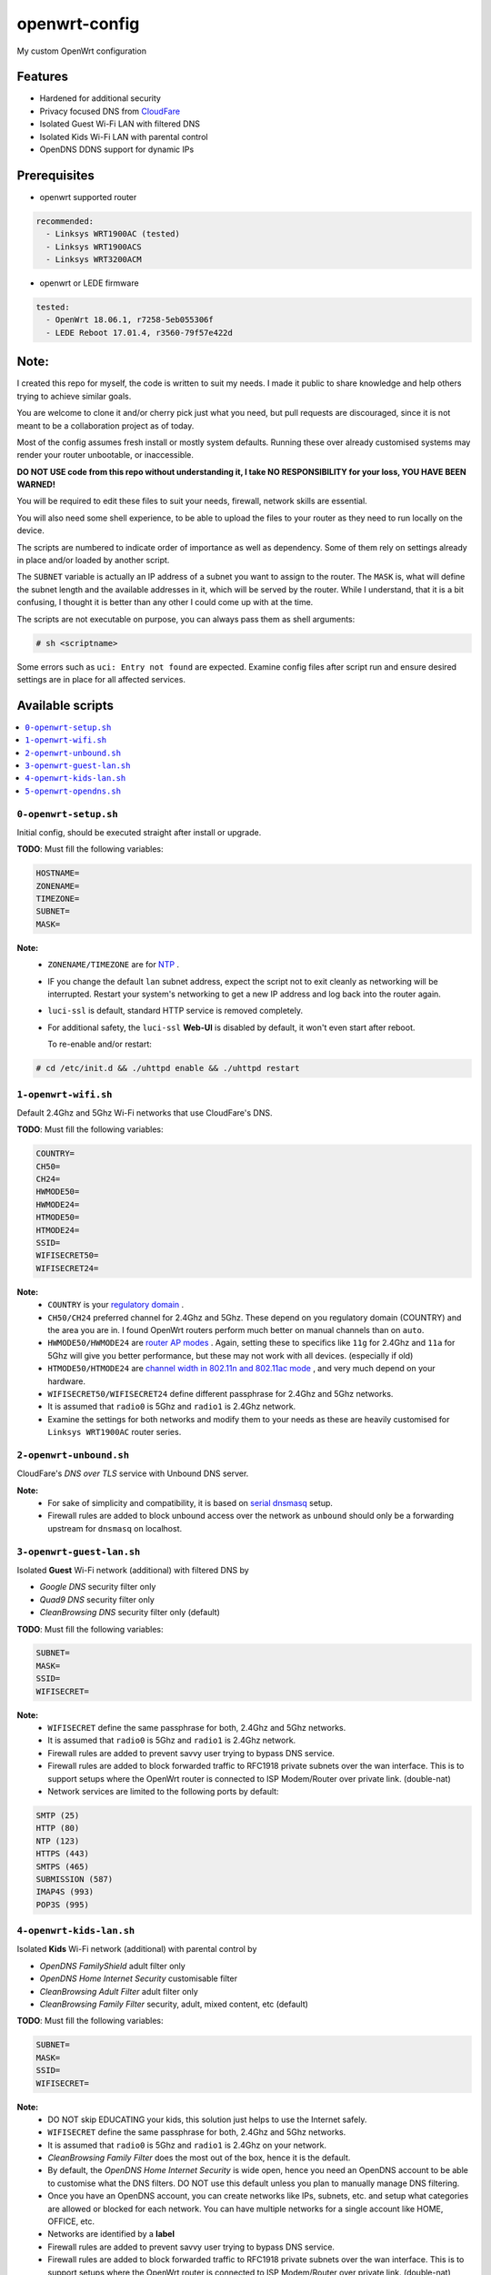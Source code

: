==============
openwrt-config
==============

My custom OpenWrt configuration

Features
========
* Hardened for additional security
* Privacy focused DNS from `CloudFare <https://blog.cloudflare.com/dns-over-tls-for-openwrt>`_
* Isolated Guest Wi-Fi LAN with filtered DNS
* Isolated Kids Wi-Fi LAN with parental control
* OpenDNS DDNS support for dynamic IPs

Prerequisites
=============
* openwrt supported router

.. code:: yaml

    recommended:
      - Linksys WRT1900AC (tested)
      - Linksys WRT1900ACS
      - Linksys WRT3200ACM

* openwrt or LEDE firmware

.. code:: yaml

    tested:
      - OpenWrt 18.06.1, r7258-5eb055306f
      - LEDE Reboot 17.01.4, r3560-79f57e422d

Note:
=====
I created this repo for myself, the code is written to suit my needs. I made it
public to share knowledge and help others trying to achieve similar goals.

You are welcome to clone it and/or cherry pick just what you need, but pull requests
are discouraged, since it is not meant to be a collaboration project as of today.

Most of the config assumes fresh install or mostly system defaults. Running these
over already customised systems may render your router unbootable, or inaccessible.

**DO NOT USE code from this repo without understanding it, I take NO RESPONSIBILITY
for your loss, YOU HAVE BEEN WARNED!**

You will be required to edit these files to suit your needs, firewall, network
skills are essential.

You will also need some shell experience, to be able to upload the files to your
router as they need to run locally on the device.

The scripts are numbered to indicate order of importance as well as dependency.
Some of them rely on settings already in place and/or loaded by another script.

The ``SUBNET`` variable is actually an IP address of a subnet you want to assign to
the router. The ``MASK`` is, what will define the subnet length and the available
addresses in it, which will be served by the router. While I understand, that it is a
bit confusing, I thought it is better than any other I could come up with at the time.

The scripts are not executable on purpose, you can always pass them as shell arguments:

.. code::

    # sh <scriptname>

Some errors such as ``uci: Entry not found`` are expected. Examine config files
after script run and ensure desired settings are in place for all affected services.

Available scripts
=================

.. contents::
    :local:

``0-openwrt-setup.sh``
----------------------

Initial config, should be executed straight after install or upgrade.

**TODO**:
Must fill the following variables:

.. code::

    HOSTNAME=
    ZONENAME=
    TIMEZONE=
    SUBNET=
    MASK=

**Note:**
 * ``ZONENAME/TIMEZONE`` are for `NTP <https://openwrt.org/docs/guide-user/base-system/system_configuration>`_ .

 * IF you change the default ``lan`` subnet address, expect the script not
   to exit cleanly as networking will be interrupted. Restart your system's
   networking to get a new IP address and log back into the router again.

 * ``luci-ssl`` is default, standard HTTP service is removed completely.

 * For additional safety, the ``luci-ssl`` **Web-UI** is disabled by default,
   it won't even start after reboot.

   To re-enable and/or restart:

.. code::

    # cd /etc/init.d && ./uhttpd enable && ./uhttpd restart

``1-openwrt-wifi.sh``
---------------------

Default 2.4Ghz and 5Ghz Wi-Fi networks that use CloudFare's DNS.

**TODO**:
Must fill the following variables:

.. code::

    COUNTRY=
    CH50=
    CH24=
    HWMODE50=
    HWMODE24=
    HTMODE50=
    HTMODE24=
    SSID=
    WIFISECRET50=
    WIFISECRET24=

**Note:**
 * ``COUNTRY`` is your `regulatory domain <https://openwrt.org/docs/guide-user/network/wifi/wifi_countrycode>`_ .

 * ``CH50/CH24`` preferred channel for 2.4Ghz and 5Ghz. These depend on you regulatory domain (COUNTRY)
   and the area you are in. I found OpenWrt routers perform much better on manual channels than on ``auto``.

 * ``HWMODE50/HWMODE24`` are `router AP modes <https://openwrt.org/docs/guide-user/network/wifi/basic>`_ .
   Again, setting these to specifics like ``11g`` for 2.4Ghz and ``11a`` for 5Ghz will give you better
   performance, but these may not work with all devices. (especially if old)

 * ``HTMODE50/HTMODE24`` are `channel width in 802.11n and 802.11ac mode <https://openwrt.org/docs/guide-user/network/wifi/basic>`_ , and very much depend on your hardware.

 * ``WIFISECRET50/WIFISECRET24`` define different passphrase for 2.4Ghz and 5Ghz networks.

 * It is assumed that ``radio0`` is 5Ghz and ``radio1`` is 2.4Ghz network.

 * Examine the settings for both networks and modify them to your needs as these are
   heavily customised for ``Linksys WRT1900AC`` router series.

``2-openwrt-unbound.sh``
------------------------

CloudFare's *DNS over TLS* service with Unbound DNS server.

**Note:**
 * For sake of simplicity and compatibility, it is based on `serial dnsmasq <https://github.com/openwrt/packages/tree/master/net/unbound/files#serial-dnsmasq>`_ setup.

 * Firewall rules are added to block unbound access over the network as ``unbound``
   should only be a forwarding upstream for ``dnsmasq`` on localhost.

``3-openwrt-guest-lan.sh``
--------------------------

Isolated **Guest** Wi-Fi network (additional) with filtered DNS by

* *Google DNS* security filter only

* *Quad9 DNS* security filter only

* *CleanBrowsing DNS* security filter only (default)

**TODO**:
Must fill the following variables:

.. code::

    SUBNET=
    MASK=
    SSID=
    WIFISECRET=

**Note:**
 * ``WIFISECRET`` define the same passphrase for both, 2.4Ghz and 5Ghz networks.

 * It is assumed that ``radio0`` is 5Ghz and ``radio1`` is 2.4Ghz network.

 * Firewall rules are added to prevent savvy user trying to bypass DNS service.

 * Firewall rules are added to block forwarded traffic to RFC1918 private subnets
   over the wan interface. This is to support setups where the OpenWrt router is
   connected to ISP Modem/Router over private link. (double-nat)

 * Network services are limited to the following ports by default:

.. code::

    SMTP (25)
    HTTP (80)
    NTP (123)
    HTTPS (443)
    SMTPS (465)
    SUBMISSION (587)
    IMAP4S (993)
    POP3S (995)

``4-openwrt-kids-lan.sh``
-------------------------

Isolated **Kids** Wi-Fi network (additional) with parental control by

* *OpenDNS FamilyShield* adult filter only

* *OpenDNS Home Internet Security* customisable filter

* *CleanBrowsing Adult Filter* adult filter only

* *CleanBrowsing Family Filter* security, adult, mixed content, etc (default)

**TODO**:
Must fill the following variables:

.. code::

    SUBNET=
    MASK=
    SSID=
    WIFISECRET=

**Note:**
 * DO NOT skip EDUCATING your kids, this solution just helps to use the Internet safely.

 * ``WIFISECRET`` define the same passphrase for both, 2.4Ghz and 5Ghz networks.

 * It is assumed that ``radio0`` is 5Ghz and ``radio1`` is 2.4Ghz on your network.

 * *CleanBrowsing Family Filter* does the most out of the box, hence it is the default.

 * By default, the *OpenDNS Home Internet Security* is wide open, hence you need an OpenDNS
   account to be able to customise what the DNS filters. DO NOT use this default unless
   you plan to manually manage DNS filtering.

 * Once you have an OpenDNS account, you can create networks like IPs, subnets, etc. and setup
   what categories are allowed or blocked for each network. You can have multiple networks
   for a single account like HOME, OFFICE, etc.

 * Networks are identified by a **label**

 * Firewall rules are added to prevent savvy user trying to bypass DNS service.

 * Firewall rules are added to block forwarded traffic to RFC1918 private subnets
   over the wan interface. This is to support setups where the OpenWrt router is
   connected to ISP Modem/Router over private link. (double-nat)

 * There will be `*.opendns.com Certificate errors <https://support.opendns.com/hc/en-us/articles/227988767--opendns-com-Certificate-errors-Adding-Exceptions>`_ about accessing HTTPS websites which are normal, follow instructions for a fix.

 * `OpenDNS FamilyShield <https://support.opendns.com/hc/en-us/articles/228006487-FamilyShield-Router-Configurationnstructions>`_

 * `OpenDNS Home Free <https://www.opendns.com/home-internet-security/>`_

 * `CleanBrowsing Family Filter <https://cleanbrowsing.org/filters/>`_

 * Network services are limited to the following ports by default:

.. code::

    SMTP (25)
    HTTP (80)
    NTP (123)
    HTTPS (443)
    SMTPS (465)
    SUBMISSION (587)
    IMAP4S (993)
    POP3S (995)

``5-openwrt-opendns.sh``
------------------------

OpenDNS DDNS service to update the IP address for the given network label (service).

**TODO**:
Must fill the following variables:

.. code::

    DDNS_USER=
    DDNS_PASS=
    DDNS_LABEL=

**Note:**
 * ``DDNS_USER/DDNS_PASS`` are your OpenDNS account credentials, the same you use to log in
   to your account over the web.

 * ``DDNS_LABEL`` identifies your network within your OpenDNS account.

 * Errors like ``WARN : Service section disabled! - TERMINATE`` are normal, the default ``ddns``
   config is responsible for this. This should disappear after the script is run.
